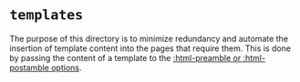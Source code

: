 * =templates=

The purpose of this directory is to minimize redundancy and automate
the insertion of template content into the pages that require
them. This is done by passing the content of a template to the
[[info:org#Publishing publishing options][:html-preamble or :html-postamble options]].

